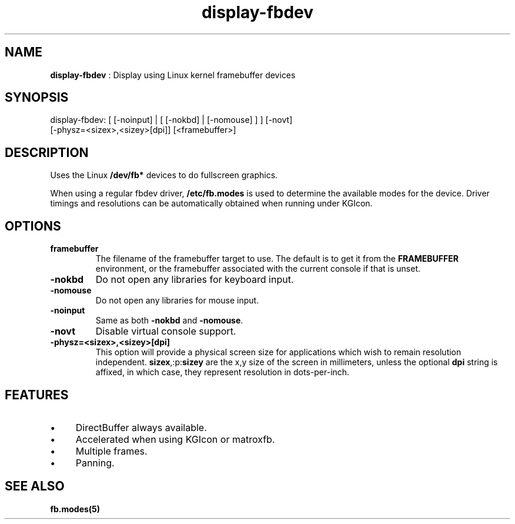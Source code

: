 .TH "display-fbdev" 7 "2003-04-02" "libggi-current" GGI
.SH NAME
\fBdisplay-fbdev\fR : Display using Linux kernel framebuffer devices
.SH SYNOPSIS
.nb
.nf
display-fbdev: [ [-noinput] | [ [-nokbd] | [-nomouse] ] ] [-novt]
               [-physz=<sizex>,<sizey>[dpi]] [<framebuffer>]
.fi

.SH DESCRIPTION
Uses the Linux \fB/dev/fb*\fR devices to do fullscreen
graphics.

When using a regular fbdev driver, \fB/etc/fb.modes\fR is used to
determine the available modes for the device.  Driver timings and
resolutions can be automatically obtained when running under KGIcon.
.SH OPTIONS
.TP
\fBframebuffer\fR
The filename of the framebuffer target to use.  The default is to
get it from the \fBFRAMEBUFFER\fR environment, or the framebuffer
associated with the current console if that is unset.

.TP
\fB-nokbd\fR
Do not open any libraries for keyboard input.

.TP
\fB-nomouse\fR
Do not open any libraries for mouse input.

.TP
\fB-noinput\fR
Same as both \fB-nokbd\fR and \fB-nomouse\fR.

.TP
\fB-novt\fR
Disable virtual console support.

.TP
\fB-physz=<sizex>,<sizey>[dpi]\fR
This option will provide a physical screen size for applications
which wish to remain resolution independent.
\fBsizex\fR,:p:\fBsizey\fR are the x,y size of the screen in
millimeters, unless the optional \fBdpi\fR string is affixed, in
which case, they represent resolution in dots-per-inch.

.PP
.SH FEATURES
.IP \(bu 4
DirectBuffer always available.
.IP \(bu 4
Accelerated when using KGIcon or matroxfb.
.IP \(bu 4
Multiple frames.
.IP \(bu 4
Panning.
.PP
.SH SEE ALSO
\fBfb.modes(5)\fR
